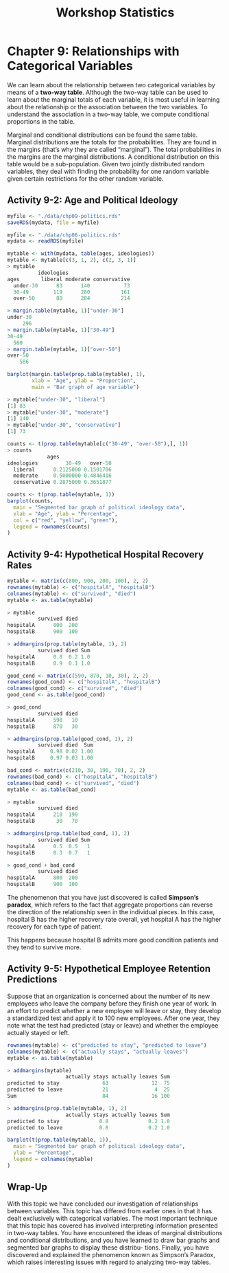 #+STARTUP: showeverything
#+title: Workshop Statistics

* Chapter 9: Relationships with Categorical Variables

  We can learn about the relationship between two categorical variables by means
  of a *two-way table*. Although the two-way table can be used to learn about
  the marginal totals of each variable, it is most useful in learning about the
  relationship or the association between the two variables. To understand the
  association in a two-way table, we compute conditional proportions in the
  table.

  Marginal and conditional distributions can be found the same table. Marginal
  distributions are the totals for the probabilities. They are found in the
  margins (that’s why they are called “marginal”). The total probabilities in
  the margins are the marginal distributions. A conditional distribution on this
  table would be a sub-population. Given two jointly distributed random
  variables, they deal with finding the probability for one random variable
  given certain restrictions for the other random variable.

** Activity 9-2: Age and Political Ideology

#+begin_src R
  myfile <- "./data/chp09-politics.rds"
  saveRDS(mydata, file = myfile)

  myfile <- "./data/chp06-politics.rds"
  mydata <- readRDS(myfile)

  mytable <- with(mydata, table(ages, ideologies))
  mytable <- mytable[c(3, 1, 2), c(2, 3, 1)]
  > mytable
            ideologies
  ages       liberal moderate conservative
    under-30      83      140           73
    30-49        119      280          161
    over-50       88      284          214

  > margin.table(mytable, 1)["under-30"]
  under-30 
       296
  > margin.table(mytable, 1)["30-49"]
  30-49 
    560 
  > margin.table(mytable, 1)["over-50"]
  over-50 
      586

  barplot(margin.table(prop.table(mytable), 1),
          xlab = "Age", ylab = "Proportion",
          main = "Bar graph of age variable")
#+end_src

[[./images/chp09-plot1.png]]

#+begin_src R
> mytable["under-30", "liberal"]
[1] 83
> mytable["under-30", "moderate"]
[1] 140
> mytable["under-30", "conservative"]
[1] 73

counts <- t(prop.table(mytable[c("30-49", "over-50"),], 1))
> counts
             ages
ideologies         30-49   over-50
  liberal      0.2125000 0.1501706
  moderate     0.5000000 0.4846416
  conservative 0.2875000 0.3651877
#+end_src

[[./images/chp09-plot2.png]]

#+begin_src R
counts <- t(prop.table(mytable, 1))
barplot(counts,
  main = "Segmented bar graph of political ideology data",
  xlab = "Age", ylab = "Percentage",
  col = c("red", "yellow", "green"),
  legend = rownames(counts)
)
#+end_src

[[./images/chp09-plot3.png]]

** Activity 9-4: Hypothetical Hospital Recovery Rates

#+begin_src R
  mytable <- matrix(c(800, 900, 200, 100), 2, 2)
  rownames(mytable) <- c("hospitalA", "hospitalB")
  colnames(mytable) <- c("survived", "died")
  mytable <- as.table(mytable)
  
  > mytable
            survived died
  hospitalA      800  200
  hospitalB      900  100

  > addmargins(prop.table(mytable, 1), 2)
            survived died Sum
  hospitalA      0.8  0.2 1.0
  hospitalB      0.9  0.1 1.0

  good_cond <- matrix(c(590, 870, 10, 30), 2, 2)
  rownames(good_cond) <- c("hospitalA", "hospitalB")
  colnames(good_cond) <- c("survived", "died")
  good_cond <- as.table(good_cond)
  
  > good_cond
            survived died
  hospitalA      590   10
  hospitalB      870   30

  > addmargins(prop.table(good_cond, 1), 2)
            survived died  Sum
  hospitalA     0.98 0.02 1.00
  hospitalB     0.97 0.03 1.00

  bad_cond <- matrix(c(210, 30, 190, 70), 2, 2)
  rownames(bad_cond) <- c("hospitalA", "hospitalB")
  colnames(bad_cond) <- c("survived", "died")
  mytable <- as.table(bad_cond)
  
  > mytable
            survived died
  hospitalA      210  190
  hospitalB       30   70

  > addmargins(prop.table(bad_cond, 1), 2)
            survived died Sum
  hospitalA      0.5  0.5   1
  hospitalB      0.3  0.7   1

  > good_cond + bad_cond
            survived died
  hospitalA      800  200
  hospitalB      900  100
#+end_src

   The phenomenon that you have just discovered is called *Simpson’s paradox*,
   which refers to the fact that aggregate proportions can reverse the direction
   of the relationship seen in the individual pieces. In this case, hospital B
   has the higher recovery rate overall, yet hospital A has the higher recovery
   for each type of patient.

   This happens because hospital B admits more good condition patients and they
   tend to survive more.

** Activity 9-5: Hypothetical Employee Retention Predictions

   Suppose that an organization is concerned about the number of its new
   employees who leave the company before they finish one year of work. In an
   effort to predict whether a new employee will leave or stay, they develop a
   standardized test and apply it to 100 new employees. After one year, they
   note what the test had predicted (stay or leave) and whether the employee
   actually stayed or left.

#+begin_src R
  rownames(mytable) <- c("predicted to stay", "predicted to leave")
  colnames(mytable) <- c("actually stays", "actually leaves")
  mytable <- as.table(mytable)
  
  > addmargins(mytable)
                     actually stays actually leaves Sum
  predicted to stay              63              12  75
  predicted to leave             21               4  25
  Sum                            84              16 100

  > addmargins(prop.table(mytable, 1), 2)
                     actually stays actually leaves Sum
  predicted to stay             0.8             0.2 1.0
  predicted to leave            0.8             0.2 1.0

  barplot(t(prop.table(mytable, 1)),
    main = "Segmented bar graph of political ideology data",
    ylab = "Percentage",
    legend = colnames(mytable)
  )
#+end_src
   
** Wrap-Up

   With this topic we have concluded our investigation of relationships between
   variables. This topic has differed from earlier ones in that it has dealt
   exclusively with categorical variables. The most important technique that
   this topic has covered has involved interpreting information presented in
   two-way tables. You have encountered the ideas of marginal distributions and
   conditional distributions, and you have learned to draw bar graphs and
   segmented bar graphs to display these distribu- tions. Finally, you have
   discovered and explained the phenomenon known as Simpson’s Paradox, which
   raises interesting issues with regard to analyzing two-way tables.
